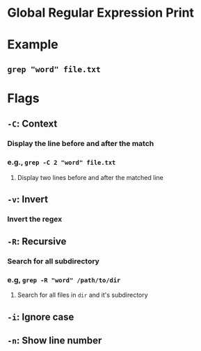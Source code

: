 * Global Regular Expression Print
* Example
** ~grep "word" file.txt~
* Flags
** ~-C~: Context
*** Display the line before and after the match
*** e.g., ~grep -C 2 "word" file.txt~
**** Display two lines before and after the matched line
** ~-v~: Invert
*** Invert the regex
** ~-R~: Recursive
*** Search for all subdirectory
*** e.g, ~grep -R "word" /path/to/dir~
**** Search for all files in ~dir~ and it's subdirectory
** ~-i~: Ignore case
** ~-n~: Show line number